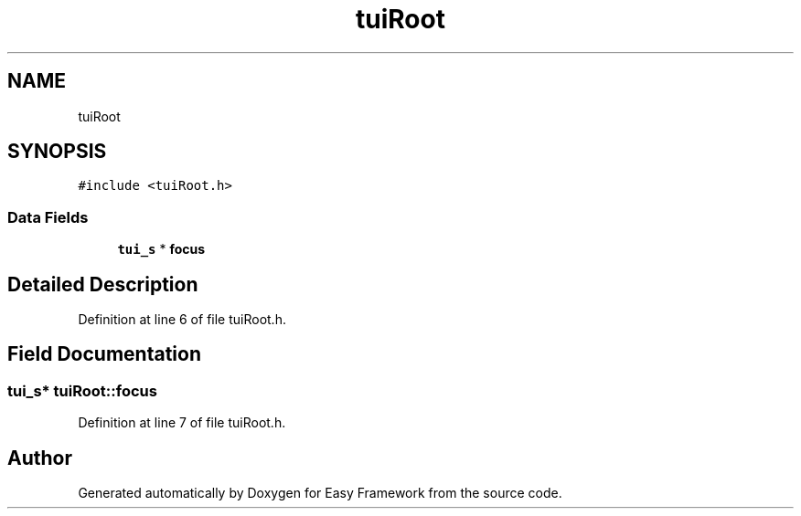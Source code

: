 .TH "tuiRoot" 3 "Thu Apr 2 2020" "Version 0.4.5" "Easy Framework" \" -*- nroff -*-
.ad l
.nh
.SH NAME
tuiRoot
.SH SYNOPSIS
.br
.PP
.PP
\fC#include <tuiRoot\&.h>\fP
.SS "Data Fields"

.in +1c
.ti -1c
.RI "\fBtui_s\fP * \fBfocus\fP"
.br
.in -1c
.SH "Detailed Description"
.PP 
Definition at line 6 of file tuiRoot\&.h\&.
.SH "Field Documentation"
.PP 
.SS "\fBtui_s\fP* tuiRoot::focus"

.PP
Definition at line 7 of file tuiRoot\&.h\&.

.SH "Author"
.PP 
Generated automatically by Doxygen for Easy Framework from the source code\&.
